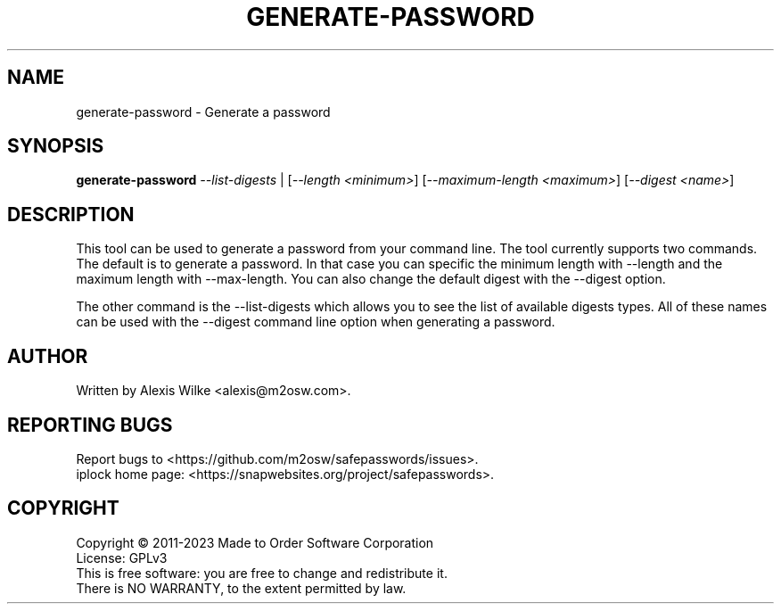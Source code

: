 .TH GENERATE-PASSWORD 1 "June 2023" "generate-password 1.x" "User Commands"
.SH NAME
generate-password \- Generate a password
.SH SYNOPSIS
.B generate-password
\fI\-\-list-digests\fR | [\fI\-\-length <minimum>\fR]
[\fI\-\-maximum\-length <maximum>\fR] [\fI\-\-digest <name>\fR]
.SH DESCRIPTION
This tool can be used to generate a password from your command line. The
tool currently supports two commands. The default is to generate a password.
In that case you can specific the minimum length with \-\-length and
the maximum length with \-\-max\-length. You can also change the default
digest with the \-\-digest option.
.PP
The other command is the \-\-list\-digests which allows you to see the
list of available digests types. All of these names can be used with the
\-\-digest command line option when generating a password.
.SH AUTHOR
Written by Alexis Wilke <alexis@m2osw.com>.
.SH "REPORTING BUGS"
Report bugs to <https://github.com/m2osw/safepasswords/issues>.
.br
iplock home page: <https://snapwebsites.org/project/safepasswords>.
.SH COPYRIGHT
Copyright \(co 2011-2023 Made to Order Software Corporation
.br
License: GPLv3
.br
This is free software: you are free to change and redistribute it.
.br
There is NO WARRANTY, to the extent permitted by law.
